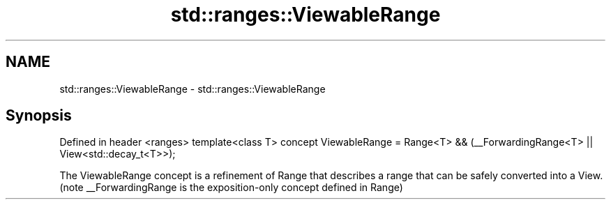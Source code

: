 .TH std::ranges::ViewableRange 3 "2020.03.24" "http://cppreference.com" "C++ Standard Libary"
.SH NAME
std::ranges::ViewableRange \- std::ranges::ViewableRange

.SH Synopsis

Defined in header <ranges>
template<class T>
concept ViewableRange =
Range<T> && (__ForwardingRange<T> || View<std::decay_t<T>>);

The ViewableRange concept is a refinement of Range that describes a range that can be safely converted into a View.
(note __ForwardingRange is the exposition-only concept defined in Range)



